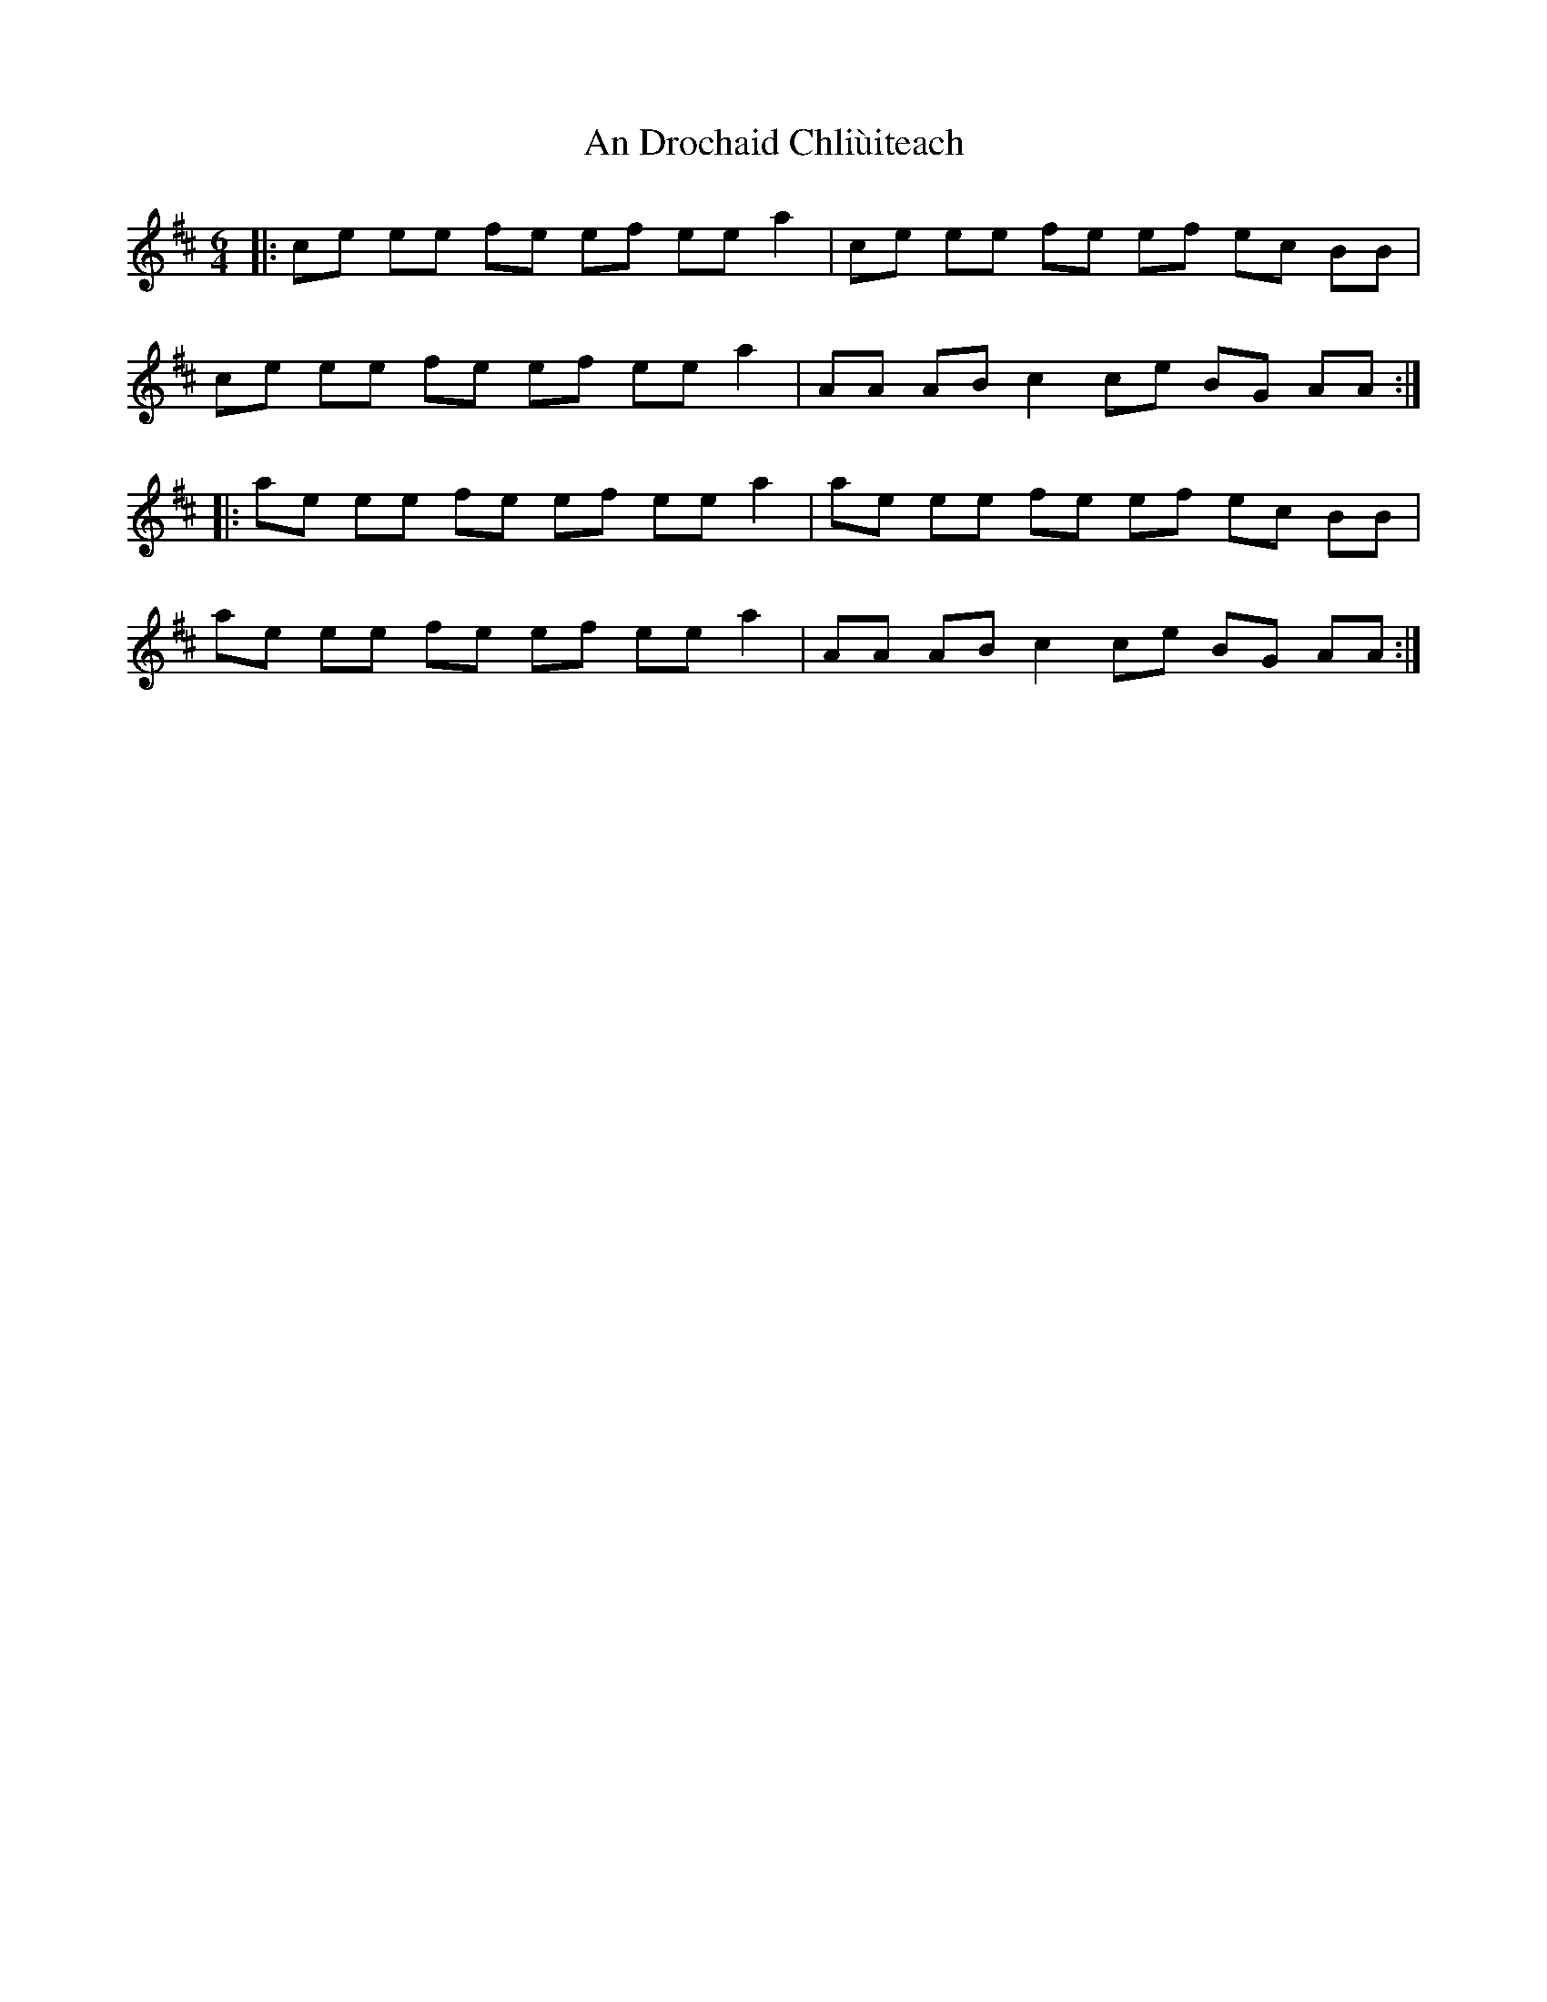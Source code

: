 X: 1258
T: An Drochaid Chliùiteach
R: three-two
M: 3/2
K: Amixolydian
M:6/4
|:ce ee fe ef ee a2|ce ee fe ef ec BB|
ce ee fe ef ee a2|AA AB c2 ce BG AA:|
|:ae ee fe ef ee a2|ae ee fe ef ec BB|
ae ee fe ef ee a2|AA AB c2 ce BG AA:|

